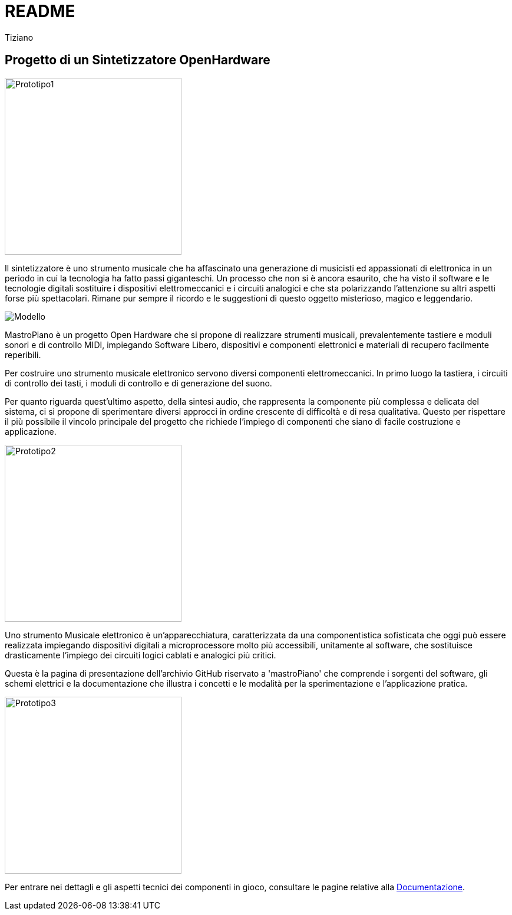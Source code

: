 // README.adoc
// 
// Copyright 2017 tiziano <tiziano.detogni@gmail.com>
// 
// notabene: questo documento viene caricato su github e convertito 
// in automatico in HTML dal server github (probabilmente con Asciidoctor)
// non essendo in grado di controllare questo processo, evita di utilizzare 
// marcature "strane" e spiacevoli sorprese e grattacapi. 
//

= README
:lang: it
:author: Tiziano
v0.4, 05-feb-2017
:immagini: docs/risorse/immagini/

== Progetto di un Sintetizzatore OpenHardware

//image::docs/images/prototipo1-50.JPG["Prototipo1", width="300", float="right"]
image::{immagini}prototipo1-50.JPG["Prototipo1", width="300"]

Il sintetizzatore è uno strumento musicale che ha affascinato una generazione 
di musicisti ed appassionati di elettronica in un periodo in cui la tecnologia 
ha fatto passi giganteschi. Un processo che non si è ancora esaurito, che ha 
visto il software e le tecnologie digitali sostituire i dispositivi 
elettromeccanici e i circuiti analogici e che sta polarizzando l'attenzione su 
altri aspetti forse più spettacolari. Rimane pur sempre il ricordo e le 
suggestioni di questo oggetto misterioso, magico e leggendario. 

image::{immagini}isometrica_v3.jpg["Modello"]

MastroPiano è un progetto Open Hardware che si propone di realizzare strumenti 
musicali, prevalentemente tastiere e moduli sonori e di controllo MIDI, 
impiegando Software Libero, dispositivi e componenti elettronici e materiali di 
recupero facilmente reperibili. 

Per costruire uno strumento musicale elettronico servono diversi componenti 
elettromeccanici. In primo luogo la tastiera, i circuiti di controllo dei tasti,  
i moduli di controllo e di generazione del suono. 

Per quanto riguarda quest'ultimo aspetto, della sintesi audio, che rappresenta 
la componente più complessa e delicata del sistema, ci si propone di 
sperimentare diversi approcci in ordine crescente di difficoltà e di resa 
qualitativa. Questo per rispettare il più possibile il vincolo principale del 
progetto che richiede l'impiego di componenti che siano di facile costruzione e 
applicazione. 

//image::docs/images/prototipo2-50.JPG["Prototipo2", width="300", float="right"]
image::{immagini}prototipo2-50.JPG["Prototipo2", width="300"]

Uno strumento Musicale elettronico è un’apparecchiatura, caratterizzata da una 
componentistica sofisticata che oggi può essere realizzata impiegando 
dispositivi digitali a microprocessore molto più accessibili, unitamente al 
software, che sostituisce drasticamente l’impiego dei circuiti logici cablati e 
analogici più critici. 

Questa è la pagina di presentazione dell'archivio GitHub riservato a 
'mastroPiano' che comprende i sorgenti del software, gli schemi elettrici e la 
documentazione che illustra i concetti e le modalità per la sperimentazione e 
l'applicazione pratica. 

//image::docs/images/prototipo3.JPG["Prototipo3", width="300", float="left"]
image::{immagini}prototipo3.JPG["Prototipo3", width="300"]

Per entrare nei dettagli e gli aspetti tecnici dei componenti in gioco, 
consultare le pagine relative alla link:https://tizziano.github.io/mastroPiano/[Documentazione]. 
